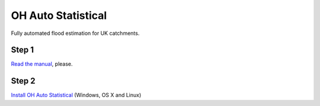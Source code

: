 OH Auto Statistical
===================

Fully automated flood estimation for UK catchments.

Step 1
------

`Read the manual <http://docs.open-hydrology.org/projects/oh-auto-statistical>`_, please.

Step 2
------

`Install OH Auto Statistical <https://github.com/OpenHydrology/OH-Auto-Statistical/releases/latest>`_ (Windows, OS X and Linux)